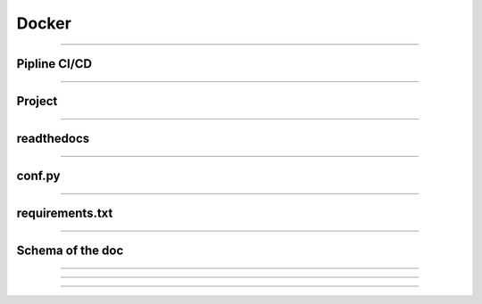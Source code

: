 .. _docker:

**Docker**
==========

-------------------------------------------------------------------------------------------------------------------------------------------------------------------------------------------

*************
Pipline CI/CD
*************


-------------------------------------------------------------------------------------------------------------------------------------------------------------------------------------------

*******
Project
*******


-------------------------------------------------------------------------------------------------------------------------------------------------------------------------------------------

*****************
readthedocs
*****************


-------------------------------------------------------------------------------------------------------------------------------------------------------------------------------------------

*******
conf.py
*******

-------------------------------------------------------------------------------------------------------------------------------------------------------------------------------------------

****************
requirements.txt
****************


-------------------------------------------------------------------------------------------------------------------------------------------------------------------------------------------

*****************
Schema of the doc
*****************

-------------------------------------------------------------------------------------------------------------------------------------------------------------------------------------------


-------------------------------------------------------------------------------------------------------------------------------------------------------------------------------------------



-------------------------------------------------------------------------------------------------------------------------------------------------------------------------------------------


